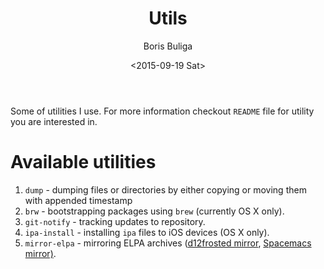 #+TITLE:        Utils
#+AUTHOR:       Boris Buliga
#+EMAIL:        d12frosted@icloud.com
#+DATE:         <2015-09-19 Sat>
#+STARTUP:      showeverything
#+OPTIONS:      toc:nil

Some of utilities I use. For more information checkout =README= file for utility
you are interested in.

* Available utilities

1. =dump= - dumping files or directories by either copying or moving them with
   appended timestamp
2. =brw= - bootstrapping packages using =brew= (currently OS X only).
3. =git-notify= - tracking updates to repository.
4. =ipa-install= - installing =ipa= files to iOS devices (OS X only).
5. =mirror-elpa= - mirroring ELPA archives ([[https://github.com/d12frosted/elpa-mirror][d12frosted mirror]], [[https://github.com/syl20bnr/spacemacs-elpa-mirror][Spacemacs
   mirror)]].

